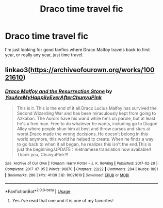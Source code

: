 #+TITLE: Draco time travel fic

* Draco time travel fic
:PROPERTIES:
:Author: Ramennoof
:Score: 2
:DateUnix: 1580253213.0
:DateShort: 2020-Jan-29
:END:
I'm just looking for good fanfics where Draco Malfoy travels back to first year, or really any year, just time travel.


** linkao3([[https://archiveofourown.org/works/10021610]])
:PROPERTIES:
:Author: FavChanger
:Score: 1
:DateUnix: 1580313117.0
:DateShort: 2020-Jan-29
:END:

*** [[https://archiveofourown.org/works/10021610][*/Draco Malfoy and the Resurrection Stone/*]] by [[https://www.archiveofourown.org/users/YouAreMyHappilyEverAfter/pseuds/YouAreMyHappilyEverAfter/users/ChunyuPink/pseuds/ChunyuPink][/YouAreMyHappilyEverAfterChunyuPink/]]

#+begin_quote
  This is it. This is the end of it all.Draco Lucius Malfoy has survived the Second Wizarding War and has been miraculously kept from going to Azkaban. The Aurors have his wand while he's on parole, but at least he's a free man. Free to do whatever he wants, including go to Diagon Alley where people shun him at best and throw curses and slurs at worst.Draco made the wrong decisions. He doesn't belong in this world anymore, this world he helped to create. When he finds a way to go back to when it all began, he realizes this isn't the end.This is just the beginning.UPDATE : Vietnamese translation now available!! Thank you, ChunyuPink!!!
#+end_quote

^{/Site/:} ^{Archive} ^{of} ^{Our} ^{Own} ^{*|*} ^{/Fandom/:} ^{Harry} ^{Potter} ^{-} ^{J.} ^{K.} ^{Rowling} ^{*|*} ^{/Published/:} ^{2017-02-28} ^{*|*} ^{/Completed/:} ^{2017-07-05} ^{*|*} ^{/Words/:} ^{96870} ^{*|*} ^{/Chapters/:} ^{22/22} ^{*|*} ^{/Comments/:} ^{284} ^{*|*} ^{/Kudos/:} ^{1881} ^{*|*} ^{/Bookmarks/:} ^{286} ^{*|*} ^{/Hits/:} ^{41139} ^{*|*} ^{/ID/:} ^{10021610} ^{*|*} ^{/Download/:} ^{[[https://archiveofourown.org/downloads/10021610/Draco%20Malfoy%20and%20the.epub?updated_at=1549689871][EPUB]]} ^{or} ^{[[https://archiveofourown.org/downloads/10021610/Draco%20Malfoy%20and%20the.mobi?updated_at=1549689871][MOBI]]}

--------------

*FanfictionBot*^{2.0.0-beta} | [[https://github.com/tusing/reddit-ffn-bot/wiki/Usage][Usage]]
:PROPERTIES:
:Author: FanfictionBot
:Score: 1
:DateUnix: 1580313123.0
:DateShort: 2020-Jan-29
:END:

**** Yes i've read that one and it is one of my favorites!
:PROPERTIES:
:Author: Ramennoof
:Score: 1
:DateUnix: 1580316360.0
:DateShort: 2020-Jan-29
:END:
